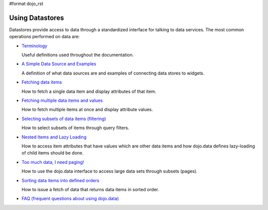 #format dojo_rst

Using Datastores
================

Datastores provide access to data through a standardized interface for talking to data services. The most common operations performed on data are: 

* `Terminology <quickstart/data/usingdatastores/terminology>`_

  Useful definitions used throughout the documentation.

* `A Simple Data Source and Examples <quickstart/data/usingdatastores/simple>`_

  A definition of what data sources are and examples of connecting data stores to widgets.

* `Fetching data items <quickstart/data/usingdatastores/fetchsingle>`_

  How to fetch a single data item and display attributes of that item.

* `Fetching multiple data items and values <quickstart/data/usingdatastores/fetchmultiple>`_

  How to fetch multiple items at once and display attribute values.

* `Selecting subsets of data items (filtering) <quickstart/data/usingdatastores/filteringitems>`_

  How to select subsets of items through query filters.

* `Nested Items and Lazy Loading <quickstart/data/usingdatastores/lazyloading>`_

  How to access item attributes that have values which are other data items and how dojo.data defines lazy-loading of child items should be done.

* `Too much data, I need paging! <quickstart/data/usingdatastores/pagination>`_

  How to use the dojo.data interface to access large data sets through subsets (pages).

* `Sorting data items into defined orders <quickstart/data/usingdatastores/sorting>`_

  How to issue a fetch of data that returns data items in sorted order.

* `FAQ (frequent questions about using dojo.data) <quickstart/data/usingdatastores/faq>`_
